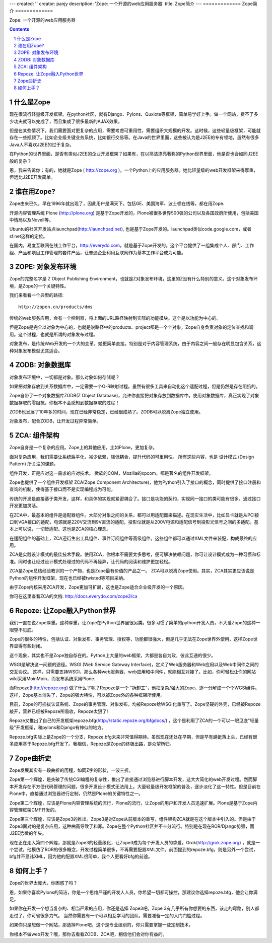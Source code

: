 ---
created: ''
creator: panjy
description: 'Zope: 一个开源的web应用服务器'
title: Zope简介
---
=============
Zope简介
=============

Zope: 一个开源的web应用服务器

.. Contents:: 
.. sectnum::


什么是Zope
===================
现在很流行轻量级开发框架。在python社区，就有Django、Pylons、Quxiote等框架，简单易学好上手。做一个网站，费不了多少功夫就可以完成了，而且集成了很多最新的AJAX效果。

但是在某些情况下，我们需要面对更复杂的应用，需要考虑可重用性，需要组织大规模的开发。这时候，这些轻量级框架，可能就存在一些瓶颈了。比如企业级关键业务系统，比如银行交易等。在Java的世界里面，这些被认为是J2EE的专有领地，虽然有很多Java人不喜欢J2EE的过于复杂。

在Python的世界里面，是否有类似J2EE的企业开发框架？如果有，在以简洁漂亮著称的Python世界里面，他是否也会如同J2EE般的复杂？

恩，我来告诉你：有的，她就是Zope ( http://zope.org )，一个Python上的应用服务器。她比轻量级的web开发框架来得厚重，但远比J2EE开发简单。

谁在用Zope?
=========================
Zope由来已久，早在1996年就出现了，因此用户是满天下。包括GE、美国海军、波士顿在线等，都在用Zope.

开源内容管理系统 Plone (http://plone.org) 是基于Zope开发的，Plone被很多世界500强的公司以及各国政府所使用，包括美国中情局以及Novell等。

Ubuntu的社区开发站点launchpad(http://launchpad.net), 也是基于Zope开发的。launchpad类似code.google.com，或者sf.net这样的定位。

在国内，易度互联网在线工作平台，http://everydo.com，就是基于Zope开发的。这个平台提供了一组集成个人、部门、工作组、产品和项目工作管理的套件产品，让普通企业利用互联网作为基本工作平台成为可能。

ZOPE: 对象发布环境
===========================
Zope的完整名字是 Z Object Publishing Environment，也就是Z对象发布环境，这里的Z没有什么特别的意义。这个对象发布环境，是Zope的一个关键特性。

我们来看看一个典型的路径::

  http://zopen.cn/products/dms

传统的web服务应用，会有一个控制器，将上面的URL路径映射到实际的功能模块。这个是以功能为中心的。

但是Zope是完全以对象为中心的，也就是说路径中的products、project都是一个个对象，Zope自身负责对象的定位查找和调用。这个过程，也就是所谓的对象发布过程。

对象发布，是传统Web开发的一个大的变革，她更简单直接。特别是对于内容管理系统，由于内容之间一般存在明显包含关系，这种对象发布模型尤其适合。

ZODB: 对象数据库
===================
对象发布环境中，一切都是对象。那么对象如何存储呢？

如果把对象存放到关系数据库中，一定需要一个O-R映射过程。虽然有很多工具来自动化这个适配过程，但是仍然是存在阻抗的。

Zope自带了一个对象数据库ZODB(Z Object Database)，允许你直接把对象存放到数据库中。使用对象数据库，真正实现了对象数据存取的零阻抗，你根本不会感知到数据存取的过程！

ZODB也发展了10年多的时间，现在已经非常稳定，已经很成熟了。ZODB可以脱离Zope独立使用。

对象发布，配合ZODB，让开发过程异常简单。

ZCA: 组件架构
=====================
Zope自身是一个复杂的应用。Zope上的其他应用，比如Plone，更加复杂。

面对复杂应用，我们需要让系统扁平化，减少依赖，降低耦合，提升代码的可重用性。
所有这些内容，也是 设计模式 (Design Pattern) 所关注的课题。

组件开发，正是应对这一需求的应对技术。
微软的COM，Mozilla的xpcom，都是著名的组件开发框架。

Zope也提供了一个组件开发框架 ZCA(Zope Component Architecture)，他为Python引入了接口的概念，同时提供了接口注册和查询的机制，使得基于接口而不是实现编程成为可能。

传统的开发是直接基于类开发，这样，和具体的实现就紧密耦合了。接口是功能的契约，实现同一接口的类可能有很多。通过接口开发更加灵活。

在ZCA中，最基本的组件是适配器组件。大部分对象之间的关系，都可以用适配器来描述。在现实生活中，比如显卡就是从PCI接口到VGA接口的适配，电源就是220V交流到9V直流的适配，投影仪就是从200V电源和适配信号到投影光信号之间的多适配。基本上可以说，一切皆适配。这也是ZCA的核心理念。

在适配组件的基础上，ZCA还衍生出工具组件、事件订阅组件等高级组件。这些组件都可以通过XML文件来装配，构成最终的应用。

ZCA是实践设计模式的最佳技术手段。使用ZCA，你根本不需要太多思考，便可解决依赖问题，你可让设计模式成为一种习惯和标准。同时也让经过设计模式处理过的代码不再怪异，让代码的阅读和维护更加轻松。

ZCA是Zope总结经验教训的一个产物，也是Zope最有价值的产品之一。
ZCA可以脱离Zope使用。其实，ZCA其实更应该说是Python的组件开发框架，现在也已经被twisted等项目采纳。

由于Zope内核采用ZCA开发，Zope更加可扩展，这也是Zope适合企业级开发的一个原因。

你可在这里查看ZCA的文档: http://docs.everydo.com/zope3/ca

Repoze: 让Zope融入Python世界
================================
我们一直在说Zope厚重。这种厚重，让Zope在Python世界里很另类。很多习惯了简单的python开发人员，不大爱Zope的这种一眼望不见底。

Zope的很多的特性，包括认证、对象发布、事务管理、授权等，功能都很强大，但是几乎无法在Zope世界外使用，这样Zope世界显得有些封闭。

这个现象，其实也不是Zope独自存在的。Python上大量的web框架，大都是各自为政，彼此互通的很少。

WSGI是解决这一问题的途径。WSGI (Web Service Gateway Interface)，定义了Web服务器和Web应用以及Web中间件之间的交互协议。
这样，只需要支持WSGI，那么各种web服务器、web应用和中间件，就能相互对接了。比如，你可轻松让你的网站wiki采用MoinMoin，而发布系统采用Plone.

而Repoze(http://repoze.org) 做了什么了呢？Repoze是一个 "拆卸工"，他把复杂/强大的Zope，逐一分解成一个个WGSI组件。这样，Zope基本消失了，Zope的强大特性，可以被Zope外的各种框架所使用。

目前，Zope的可插拔认证系统、Zope的事务管理、对象发布，均被Repoze给WSGI化重写了。Zope坚硬的外壳，已经被Repoze敲开，营养已经被Repoze所吸收，Repoze太狠了!

Repoze又推出了自己的开发框架repoze.bfg(http://static.repoze.org/bfgdocs/) ，这个是利用了ZCA的一个可以一眼见底"轻量级"开发框架，和pylons和Django有神似的地方。

Repoze.bfg实际上是Zope的一个分支，Repoze.bfg未来非常值得期待。虽然现在还处在早期，但是早有蜻蜓落上头，已经有很多应用基于Repoze.bfg开发了。我相信，Repoze是Zope的终极出路，是众望所归。

Zope曲折史
=======================
Zope发展其实有一段曲折的历程，如同Z字的形状，一波三折。

Zope第一个辉煌，是突破了传统CGI编程的复杂性，推出了直接通过浏览器进行脚本开发，这大大简化的web开发过程。然而脚本开发存在不方便代码管理的问题，很多开发设计模式无法用上。大量轻量级开发框架的普及，逐步淡化了这一特性。但是目前在Plone中，直接通过浏览器进行定制，仍然是Plone的关键特性之一。

Zope第二个辉煌，应该是Plone内容管理系统的流行，Plone的流行，让Zope的用户和开发人员迅速扩展。Plone是基于Zope内容管理框架CMF开发的。

Zope第三个辉煌，应该是Zope3的推出。Zope3是对Zope从前版本的重写，组件架构ZCA就是在这个版本中引入的。但是由于Zope3面对的是复杂应用，这种曲高导致了和寡。Zope在整个Python社区并不十分流行。特别是在现在ROR/Django势强，而J2EE势微的年头。

现在正在走入第四个辉煌，那就是Zope3的轻量级化，让Zope3成为每个开发人员的挚爱。Grok(http://grok.zope.org) ，就是一个尝试，他模仿了ROR的很多概念，开发过程简单很多，不再需要配置XML文件。前面提到的repoze.bfg，则是另外一个尝试，bfg并不忌讳XML，因为他的配置XML很简单，我个人更看好bfg的前途。

如何上手？
=====================
Zope的世界太庞大，你困惑了吗？

恩，如果你喜欢Pylons的简洁，你是一个思维严谨的开发人人员，你希望一切都可操控，那建议你选择repoze.bfg，他会让你满足。

如果你在开发一个想当复杂的、相当严肃的应用，你还是选择 Zope3吧。Zope 3有几乎所有你想要的东西，该走的弯路，别人都走过了，你可省很多力气。
当然你需要有一个可以相互学习的团队，需要准备一定的入门门槛过程。

如果你只是想做一个网站，那选择Plone吧，这个是专业级别的，你只需要掌握一些定制技术。

你根本不做web开发？哦，那你去看看ZODB、ZCA吧，相信他们会对你有益的。
